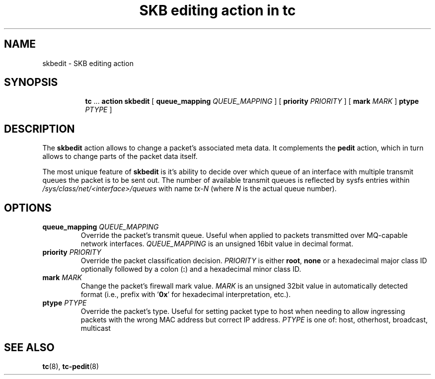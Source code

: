 .TH "SKB editing action in tc" 8 "12 Jan 2015" "iproute2" "Linux"

.SH NAME
skbedit - SKB editing action
.SH SYNOPSIS
.in +8
.ti -8
.BR tc " ... " "action skbedit " [ " queue_mapping
.IR QUEUE_MAPPING " ] ["
.B priority
.IR PRIORITY " ] ["
.B mark
.IR MARK " ]"
.B ptype
.IR PTYPE " ]"
.SH DESCRIPTION
The
.B skbedit
action allows to change a packet's associated meta data. It complements the
.B pedit
action, which in turn allows to change parts of the packet data itself.

The most unique feature of
.B skbedit
is it's ability to decide over which queue of an interface with multiple
transmit queues the packet is to be sent out. The number of available transmit
queues is reflected by sysfs entries within
.I /sys/class/net/<interface>/queues
with name
.I tx-N
(where
.I N
is the actual queue number).
.SH OPTIONS
.TP
.BI queue_mapping " QUEUE_MAPPING"
Override the packet's transmit queue. Useful when applied to packets transmitted
over MQ-capable network interfaces.
.I QUEUE_MAPPING
is an unsigned 16bit value in decimal format.
.TP
.BI priority " PRIORITY"
Override the packet classification decision.
.I PRIORITY
is either
.BR root ", " none
or a hexadecimal major class ID optionally followed by a colon
.RB ( : )
and a hexadecimal minor class ID.
.TP
.BI mark " MARK"
Change the packet's firewall mark value.
.I MARK
is an unsigned 32bit value in automatically detected format (i.e., prefix with
.RB ' 0x '
for hexadecimal interpretation, etc.).
.TP
.BI ptype " PTYPE"
Override the packet's type. Useful for setting packet type to host when
needing to allow ingressing packets with the wrong MAC address but
correct IP address.
.I PTYPE
is one of: host, otherhost, broadcast, multicast
.SH SEE ALSO
.BR tc (8),
.BR tc-pedit (8)
